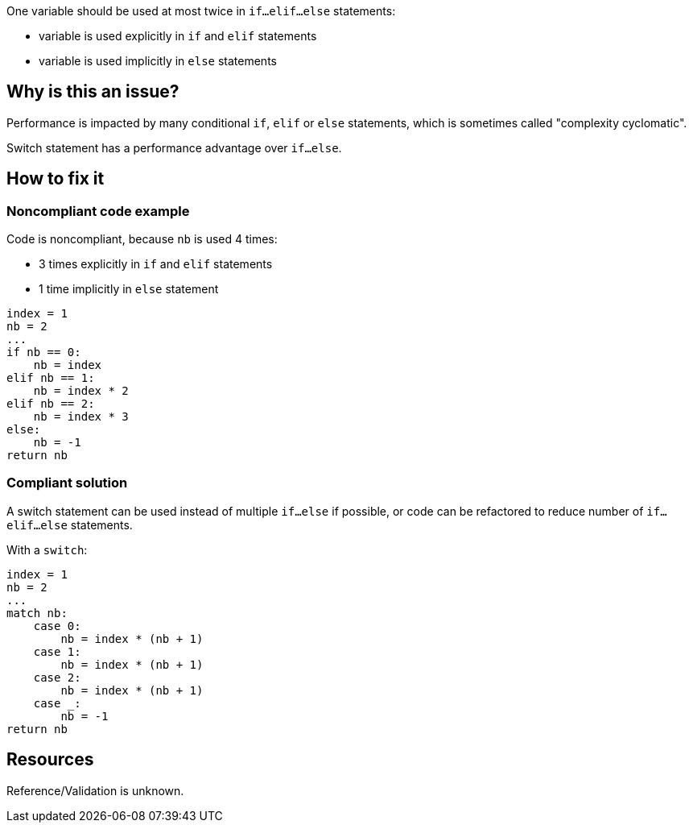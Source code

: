 :!sectids:

One variable should be used at most twice in `if...elif...else` statements:

- variable is used explicitly in `if` and `elif` statements
- variable is used implicitly in `else` statements

== Why is this an issue?

Performance is impacted by many conditional `if`, `elif` or `else` statements, which is sometimes called "complexity cyclomatic".

Switch statement has a performance advantage over `if...else`.

== How to fix it

=== Noncompliant code example

Code is noncompliant, because `nb` is used 4 times:

- 3 times explicitly in `if` and `elif` statements
- 1 time implicitly in `else` statement

[source,python]
----
index = 1
nb = 2
...
if nb == 0:
    nb = index
elif nb == 1:
    nb = index * 2
elif nb == 2:
    nb = index * 3
else:
    nb = -1
return nb
----

=== Compliant solution

A switch statement can be used instead of multiple `if...else` if possible, or code can be refactored to reduce number of `if...elif...else` statements.

With a `switch`:

[source,python]
----
index = 1
nb = 2
...
match nb:
    case 0:
        nb = index * (nb + 1)
    case 1:
        nb = index * (nb + 1)
    case 2:
        nb = index * (nb + 1)
    case _:
        nb = -1
return nb
----

== Resources

Reference/Validation is unknown.
